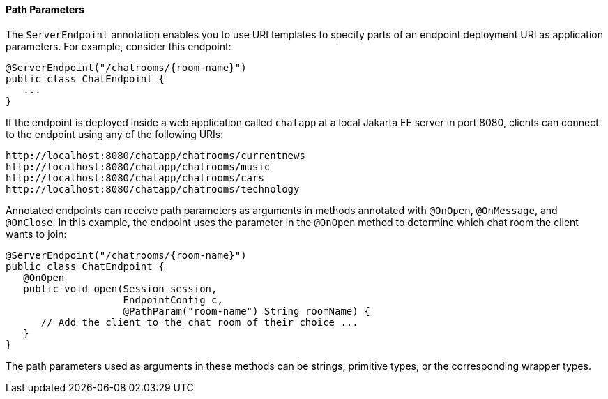 [[BABEJIJI]][[path-parameters]]

==== Path Parameters

The `ServerEndpoint` annotation enables you to use URI templates to
specify parts of an endpoint deployment URI as application parameters.
For example, consider this endpoint:

[source,oac_no_warn]
----
@ServerEndpoint("/chatrooms/{room-name}")
public class ChatEndpoint {
   ...
}
----

If the endpoint is deployed inside a web application called `chatapp` at
a local Jakarta EE server in port 8080, clients can connect to the endpoint
using any of the following URIs:

[source,oac_no_warn]
----
http://localhost:8080/chatapp/chatrooms/currentnews
http://localhost:8080/chatapp/chatrooms/music
http://localhost:8080/chatapp/chatrooms/cars
http://localhost:8080/chatapp/chatrooms/technology
----

Annotated endpoints can receive path parameters as arguments in methods
annotated with `@OnOpen`, `@OnMessage`, and `@OnClose`. In this example,
the endpoint uses the parameter in the `@OnOpen` method to determine
which chat room the client wants to join:

[source,oac_no_warn]
----
@ServerEndpoint("/chatrooms/{room-name}")
public class ChatEndpoint {
   @OnOpen
   public void open(Session session, 
                    EndpointConfig c, 
                    @PathParam("room-name") String roomName) {
      // Add the client to the chat room of their choice ...
   }
}
----

The path parameters used as arguments in these methods can be strings,
primitive types, or the corresponding wrapper types.


